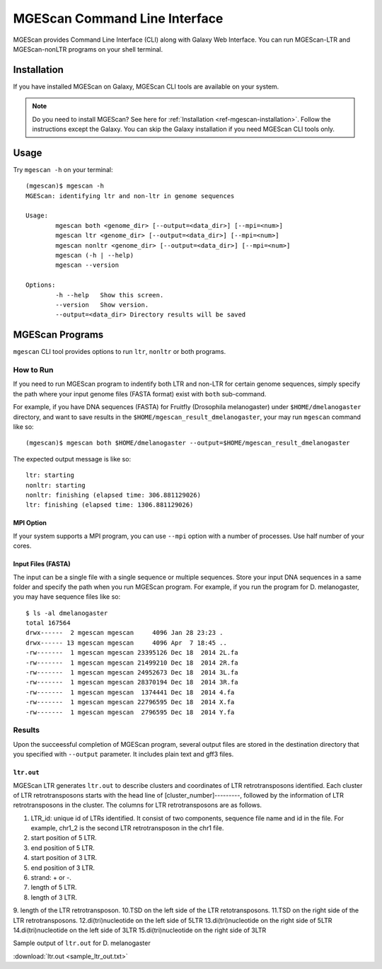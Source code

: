 MGEScan Command Line Interface
===============================================================================

MGEScan provides Command Line Interface (CLI) along with Galaxy Web Interface.
You can run MGEScan-LTR and MGEScan-nonLTR programs on your shell terminal.

Installation
-------------------------------------------------------------------------------

If you have installed MGEScan on Galaxy, MGEScan CLI tools are available on your system. 

.. note:: Do you need to install MGEScan? See here for :ref:`Installation <ref-mgescan-installation>`. Follow the instructions except the Galaxy. You can skip the Galaxy installation if you need MGEScan CLI tools only.

Usage
-------------------------------------------------------------------------------

Try ``mgescan -h`` on your terminal:

::

  (mgescan)$ mgescan -h
  MGEScan: identifying ltr and non-ltr in genome sequences

  Usage:
          mgescan both <genome_dir> [--output=<data_dir>] [--mpi=<num>]
          mgescan ltr <genome_dir> [--output=<data_dir>] [--mpi=<num>]
          mgescan nonltr <genome_dir> [--output=<data_dir>] [--mpi=<num>]
          mgescan (-h | --help)
          mgescan --version

  Options:
          -h --help   Show this screen.
          --version   Show version.
          --output=<data_dir> Directory results will be saved

MGEScan Programs
-------------------------------------------------------------------------------

``mgescan`` CLI tool provides options to run ``ltr``, ``nonltr`` or both
programs.

How to Run
^^^^^^^^^^^^^^^^^^^^^^^^^^^^^^^^^^^^^^^^^^^^^^^^^^^^^^^^^^^^^^^^^^^^^^^^^^^^^^^

If you need to run MGEScan program to indentify both LTR and non-LTR for
certain genome sequences, simply specify the path where your input genome files
(FASTA format) exist with ``both`` sub-command.

For example, if you have DNA sequences (FASTA) for Fruitfly (Drosophila
melanogaster) under ``$HOME/dmelanogaster`` directory, and want to save
results in the ``$HOME/mgescan_result_dmelanogaster``, your may run ``mgescan``
command like so::


  (mgescan)$ mgescan both $HOME/dmelanogaster --output=$HOME/mgescan_result_dmelanogaster


The expected output message is like so::

        ltr: starting
        nonltr: starting
        nonltr: finishing (elapsed time: 306.881129026)
        ltr: finishing (elapsed time: 1306.881129026)


MPI Option
"""""""""""""""""""""""""""""""""""""""""""""""""""""""""""""""""""""""""""""""

If your system supports a MPI program, you can use ``--mpi`` option with a
number of processes. Use half number of your cores.

Input Files (FASTA)
"""""""""""""""""""""""""""""""""""""""""""""""""""""""""""""""""""""""""""""""

The input can be a single file with a single sequence or multiple sequences.
Store your input DNA sequences in a same folder and specify the path when you
run MGEScan program. For example, if you run the program for D. melanogaster,
you may have sequence files like so::

        $ ls -al dmelanogaster
        total 167564
        drwx------  2 mgescan mgescan     4096 Jan 28 23:23 .
        drwx------ 13 mgescan mgescan     4096 Apr  7 18:45 ..
        -rw-------  1 mgescan mgescan 23395126 Dec 18  2014 2L.fa
        -rw-------  1 mgescan mgescan 21499210 Dec 18  2014 2R.fa
        -rw-------  1 mgescan mgescan 24952673 Dec 18  2014 3L.fa
        -rw-------  1 mgescan mgescan 28370194 Dec 18  2014 3R.fa
        -rw-------  1 mgescan mgescan  1374441 Dec 18  2014 4.fa
        -rw-------  1 mgescan mgescan 22796595 Dec 18  2014 X.fa
        -rw-------  1 mgescan mgescan  2796595 Dec 18  2014 Y.fa

Results
^^^^^^^^^^^^^^^^^^^^^^^^^^^^^^^^^^^^^^^^^^^^^^^^^^^^^^^^^^^^^^^^^^^^^^^^^^^^^^^

Upon the succeessful completion of MGEScan program, several output files are
stored in the destination directory that you specified with ``--output``
parameter.  It includes plain text and gff3 files.

``ltr.out``
"""""""""""""""""""""""""""""""""""""""""""""""""""""""""""""""""""""""""""""""

MGEScan LTR generates ``ltr.out`` to describe clusters and coordinates of LTR
retrotransposons identified. Each cluster of LTR retrotransposons starts with
the head line of [cluster_number]---------, followed by the information of LTR
retrotransposons in the cluster. The columns for LTR retrotransposons are as
follows.

1. LTR_id: unique id of LTRs identified. It consist of two components, sequence
   file name and id in the file. For example, chr1_2 is the second LTR
   retrotransposon in the chr1 file.
2. start position of 5 LTR.
3. end position of 5 LTR.
4. start position of 3 LTR.
5. end position of 3 LTR.
6. strand: + or -.
7. length of 5 LTR.
8. length of 3 LTR.
9. length of the LTR retrotransposon.
10.TSD on the left side of the LTR retotransposons.
11.TSD on the right side of the LTR retrotransposons.
12.di(tri)nucleotide on the left side of 5LTR
13.di(tri)nucleotide on the right side of 5LTR
14.di(tri)nucleotide on the left side of 3LTR
15.di(tri)nucleotide on the right side of 3LTR


Sample output of ``ltr.out`` for D. melanogaster

:download:`ltr.out <sample_ltr_out.txt>`


